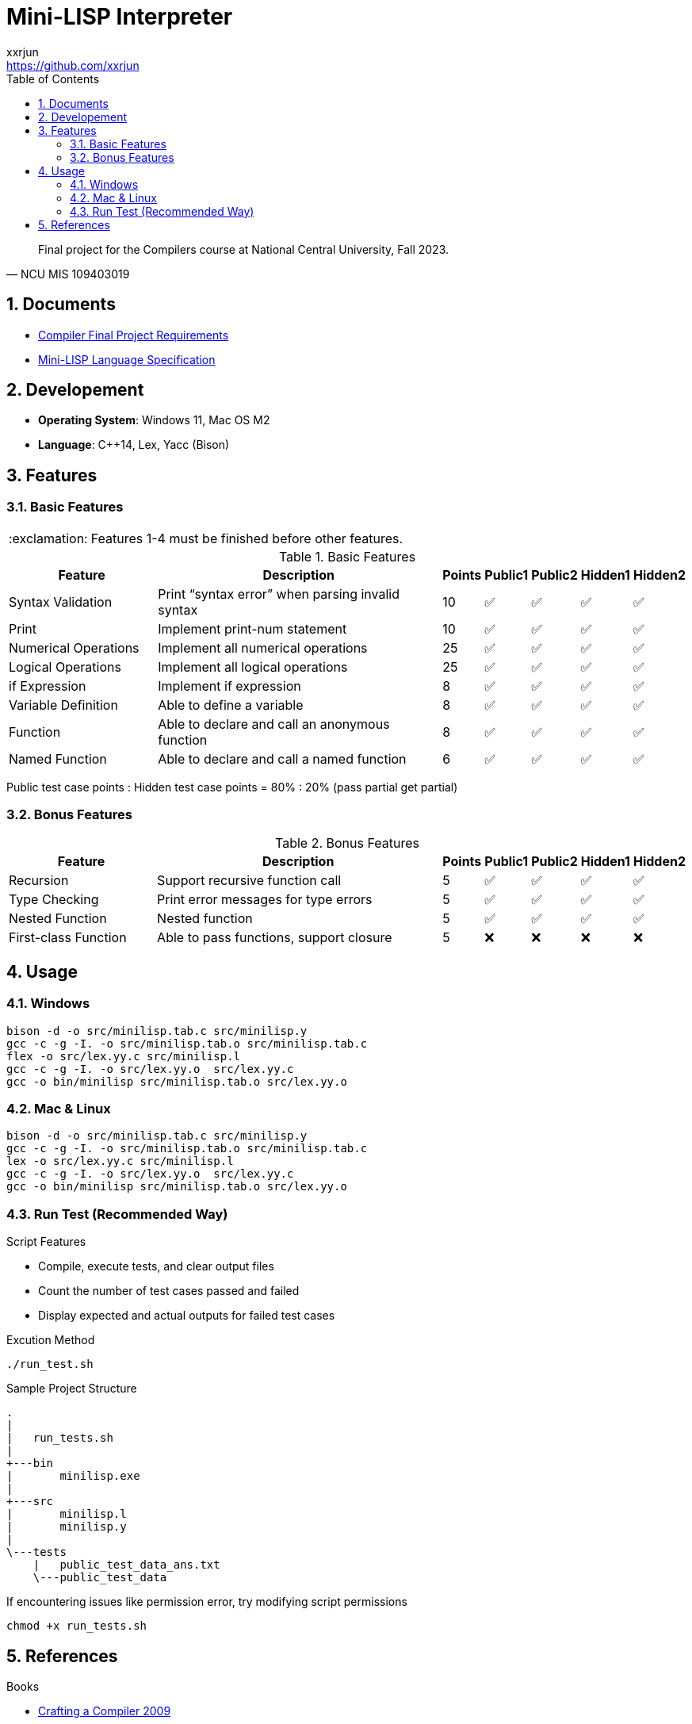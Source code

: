 = Mini-LISP Interpreter
xxrjun <https://github.com/xxrjun>
:icons: font
:toc:
:toclevels: 3
:sectnums:
:sectnumlevels: 5
:source-highlighter: rouge
:url-repo: https://github.com/xxrjun/mini-lisp-interpreter
:important-caption: :exclamation:

[quote, NCU MIS 109403019]
____
Final project for the Compilers course at National Central University, Fall 2023.
____

== Documents

* link:./docs/Compiler%20Final%20Project.pdf[Compiler Final Project Requirements]
* link:./docs/MiniLisp.pdf[Mini-LISP Language Specification]

== Developement

* *Operating System*: Windows 11, Mac OS M2
* *Language*: C++14, Lex, Yacc (Bison)

== Features

=== Basic Features

IMPORTANT: Features 1-4 must be finished before other features.

.Basic Features
[options="header, valign="middle", cols="25%,50%,^5%,^5%,^5%,^5%,^5%"]
|=======================
|Feature|Description|Points|Public1|Public2|Hidden1|Hidden2

|Syntax Validation
|Print “syntax error” when parsing invalid syntax
|10     
|✅
|✅
|✅
|✅

|Print                
|Implement print-num statement
|10     
|✅
|✅
|✅
|✅

|Numerical Operations 
|Implement all numerical operations
|25     
|✅
|✅
|✅
|✅

|Logical Operations   
|Implement all logical operations
|25     
|✅
|✅        
|✅
|✅

|if Expression        
|Implement if expression
|8      
|✅
|✅                      
|✅
|✅

|Variable Definition 
|Able to define a variable        
|8      
|✅
|✅
|✅
|✅

|Function
|Able to declare and call an anonymous function
|8
|✅
|✅                        
|✅
|✅

|Named Function
|Able to declare and call a named function
|6
|✅
|✅
|✅
|✅

|=======================

Public test case points : Hidden test case points = 80% : 20% (pass partial get partial)

=== Bonus Features

.Bonus Features
[options="header, valign="middle", cols="25%,50%,^5%,^5%,^5%,^5%,^5%"]
|=======================
|Feature|Description|Points|Public1|Public2|Hidden1|Hidden2 

|Recursion
|Support recursive function call
|5
|✅
|✅                  
|✅
|✅

|Type Checking
|Print error messages for type errors
|5
|✅
|✅                        
|✅
|✅
               

|Nested Function
|Nested function
|5
|✅
|✅
|✅
|✅

|First-class Function
|Able to pass functions, support closure
|5
|❌
|❌
|❌
|❌               
|=======================

== Usage

=== Windows

[source, bash]
----
bison -d -o src/minilisp.tab.c src/minilisp.y
gcc -c -g -I. -o src/minilisp.tab.o src/minilisp.tab.c
flex -o src/lex.yy.c src/minilisp.l
gcc -c -g -I. -o src/lex.yy.o  src/lex.yy.c
gcc -o bin/minilisp src/minilisp.tab.o src/lex.yy.o
----

=== Mac & Linux

[source, bash]
----
bison -d -o src/minilisp.tab.c src/minilisp.y
gcc -c -g -I. -o src/minilisp.tab.o src/minilisp.tab.c
lex -o src/lex.yy.c src/minilisp.l
gcc -c -g -I. -o src/lex.yy.o  src/lex.yy.c
gcc -o bin/minilisp src/minilisp.tab.o src/lex.yy.o
----

=== Run Test (Recommended Way)

Script Features

* Compile, execute tests, and clear output files
* Count the number of test cases passed and failed
* Display expected and actual outputs for failed test cases


Excution Method

[source, bash]
----
./run_test.sh
----

Sample Project Structure

[source, bash]
----
.
|
|   run_tests.sh
|
+---bin
|       minilisp.exe
|
+---src
|       minilisp.l
|       minilisp.y
|
\---tests
    |   public_test_data_ans.txt
    \---public_test_data
----

If encountering issues like permission error, try modifying script permissions


[source, bash]
----
chmod +x run_tests.sh
----

== References

Books

* link:http://www.cs.nthu.edu.tw/~ychung/slides/CSC4180/Crafting%20a%20Compiler%20-%202010.pdf[Crafting a Compiler 2009]

* link:http://www.nylxs.com/docs/lexandyacc.pdf[Lex & Yacc, 2/e]

* link:http://www.cs.nthu.edu.tw/~ychung/slides/CSC4180/Alfred%20V.%20Aho,%20Monica%20S.%20Lam,%20Ravi%20Sethi,%20Jeffrey%20D.%20Ullman-Compilers%20-%20Principles,%20Techniques,%20and%20Tools-Pearson_Addison%20Wesley%20(2006).pdf[Compilers Principles, Techniques, & Tools Second Edition]


* link:https://www.craftinginterpreters.com/contents.html[Crafting Interpreters]

Documents and Other Resources

* link:https://en.wikipedia.org/wiki/Lisp_%28programming_language%29[LISP - Wikipedia]

* link:https://www.gnu.org/software/bison/manual/bison.html[Bison 3.8.1 Documentation]

* NCU CE3006 Course Video and Slides

Articles and Others

* link:https://stackoverflow.com/questions/52325823/how-can-i-traverse-the-parse-tree-generated-by-yacc[How can I traverse the parse tree generated by YACC?] (Stack Overflow) - yacc does not build a parse tree. It does build (and destroy) a parse stack as it works

* link:https://keleshev.com/abstract-syntax-tree-an-example-in-c/[Abstract Syntax Tree: an example in C]


Tools

* link:https://excalidraw.com/[Excalidraw] - Virtual whiteboard for sketching hand-drawn like diagrams, good for drawing AST